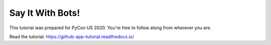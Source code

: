 Say It With Bots!
=================

This tutorial was prepared for PyCon US 2020. You're free to follow along from
wherever you are.


Read the tutorial: https://github-app-tutorial.readthedocs.io/

